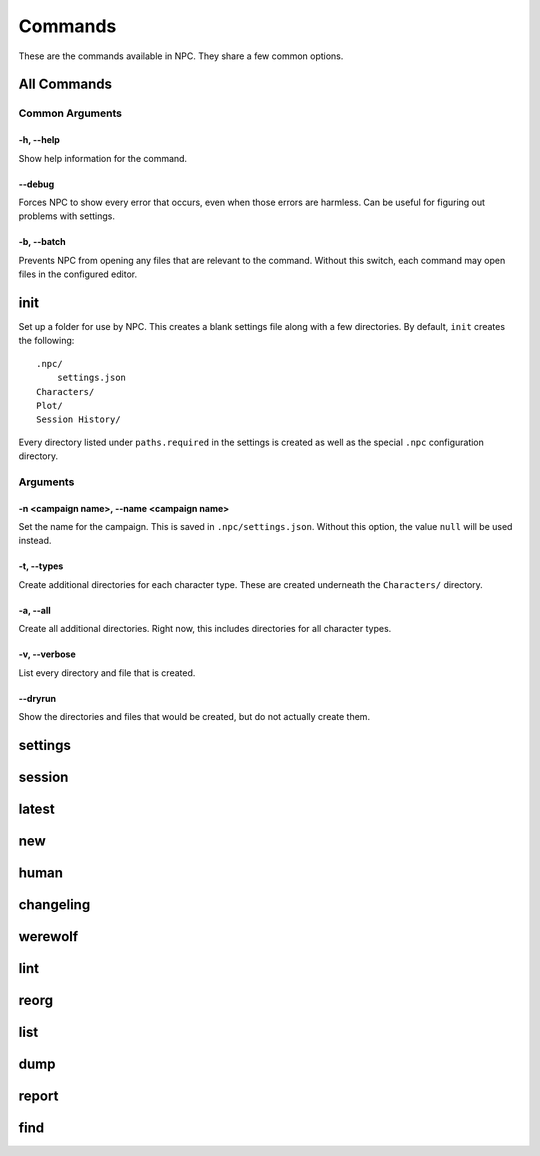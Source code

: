 .. Commands documentation

Commands
===============================

These are the commands available in NPC. They share a few common options.

All Commands
------------

Common Arguments
~~~~~~~~~~~~~~~~

-h, --help
""""""""""

Show help information for the command.

--debug
"""""""

Forces NPC to show every error that occurs, even when those errors are harmless. Can be useful for figuring out problems with settings.

-b, --batch
"""""""""""

Prevents NPC from opening any files that are relevant to the command. Without this switch, each command may open files in the configured editor.

init
-------------------------------

Set up a folder for use by NPC. This creates a blank settings file along with a few directories. By default, ``init`` creates the following::

	.npc/
	    settings.json
	Characters/
	Plot/
	Session History/

Every directory listed under ``paths.required`` in the settings is created as well as the special ``.npc`` configuration directory.

Arguments
~~~~~~~~~

-n <campaign name>, --name <campaign name>
""""""""""""""""""""""""""""""""""""""""""

Set the name for the campaign. This is saved in ``.npc/settings.json``. Without this option, the value ``null`` will be used instead.

-t, --types
"""""""""""

Create additional directories for each character type. These are created underneath the ``Characters/`` directory.

-a, --all
"""""""""

Create all additional directories. Right now, this includes directories for all character types.

-v, --verbose
"""""""""""""

List every directory and file that is created.

--dryrun
""""""""

Show the directories and files that would be created, but do not actually create them.

settings
-------------------------------

session
-------------------------------

latest
-------------------------------

new
-------------------------------

human
-------------------------------

changeling
-------------------------------

werewolf
-------------------------------

lint
-------------------------------

reorg
-------------------------------

list
-------------------------------

dump
-------------------------------

report
-------------------------------

find
-------------------------------
